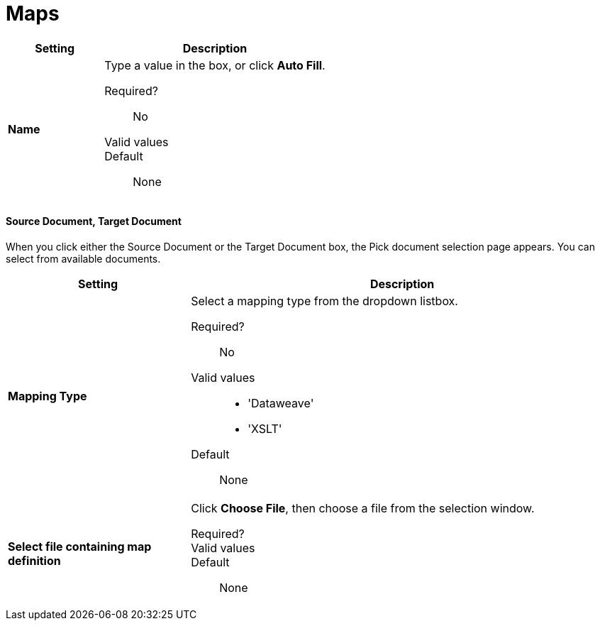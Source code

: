 = Maps

[width="100%", cols="3s,7a",options="header"]
|===
|Setting |Description

| Name

| Type a value in the box, or click *Auto Fill*.

Required?::
No

Valid values::



Default::

None

|===

==== Source Document, Target Document

When you click either the Source Document or the Target Document box, the Pick document selection page appears. You can select from available documents.

[width="100%", cols="3s,7a",options="header"]
|===
|Setting |Description

| Mapping Type

| Select a mapping type from the dropdown listbox.

Required?::
No

Valid values::

* 'Dataweave'
* 'XSLT'

Default::

None

| Select file containing map definition

| Click *Choose File*, then choose a file from the selection window.


Required?::



Valid values::


Default::

None

|===
